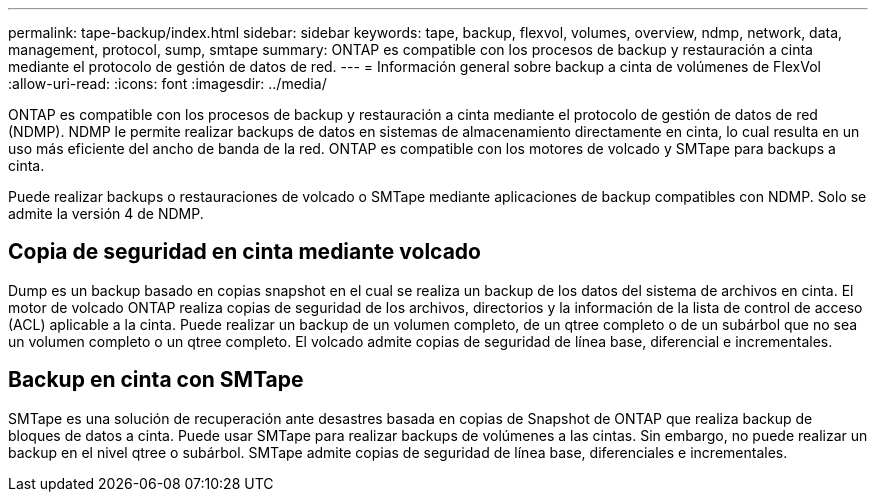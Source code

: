 ---
permalink: tape-backup/index.html 
sidebar: sidebar 
keywords: tape, backup, flexvol, volumes, overview, ndmp, network, data, management, protocol, sump, smtape 
summary: ONTAP es compatible con los procesos de backup y restauración a cinta mediante el protocolo de gestión de datos de red. 
---
= Información general sobre backup a cinta de volúmenes de FlexVol
:allow-uri-read: 
:icons: font
:imagesdir: ../media/


[role="lead"]
ONTAP es compatible con los procesos de backup y restauración a cinta mediante el protocolo de gestión de datos de red (NDMP). NDMP le permite realizar backups de datos en sistemas de almacenamiento directamente en cinta, lo cual resulta en un uso más eficiente del ancho de banda de la red. ONTAP es compatible con los motores de volcado y SMTape para backups a cinta.

Puede realizar backups o restauraciones de volcado o SMTape mediante aplicaciones de backup compatibles con NDMP. Solo se admite la versión 4 de NDMP.



== Copia de seguridad en cinta mediante volcado

Dump es un backup basado en copias snapshot en el cual se realiza un backup de los datos del sistema de archivos en cinta. El motor de volcado ONTAP realiza copias de seguridad de los archivos, directorios y la información de la lista de control de acceso (ACL) aplicable a la cinta. Puede realizar un backup de un volumen completo, de un qtree completo o de un subárbol que no sea un volumen completo o un qtree completo. El volcado admite copias de seguridad de línea base, diferencial e incrementales.



== Backup en cinta con SMTape

SMTape es una solución de recuperación ante desastres basada en copias de Snapshot de ONTAP que realiza backup de bloques de datos a cinta. Puede usar SMTape para realizar backups de volúmenes a las cintas. Sin embargo, no puede realizar un backup en el nivel qtree o subárbol. SMTape admite copias de seguridad de línea base, diferenciales e incrementales.
